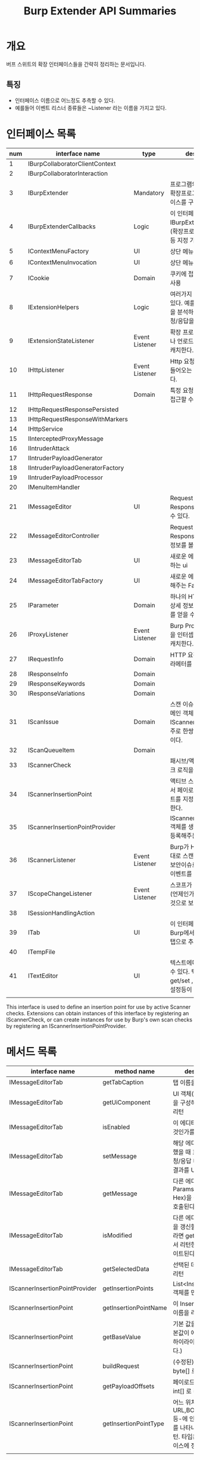 #+TITLE: Burp Extender API Summaries

* 개요
버프 스위트의 확장 인터페이스들을 간략히 정리하는 문서입니다. 

** 특징
- 인터페이스 이름으로 어느정도 추측할 수 있다. 
- 예를들어 이벤트 리스너 종류들은 ~Listener 라는 이름을 가지고 있다. 

* 인터페이스 목록 
| num | interface name                   | type           | description                                                                                      |
|-----+----------------------------------+----------------+--------------------------------------------------------------------------------------------------|
|   1 | IBurpCollaboratorClientContext   |                |                                                                                                  |
|   2 | IBurpCollaboratorInteraction     |                |                                                                                                  |
|   3 | IBurpExtender                    | Mandatory      | 프로그램의 진입점 (모든 확장프로그램은 이 인터페이스를 구현해야함).                              |
|   4 | IBurpExtenderCallbacks           | Logic          | 이 인터페이스의 구현체를 IBurpExtender 에 등록.(확장프로그램 이름,역할 등 지정 가능)             |
|   5 | IContextMenuFactory              | UI             | 상단 메뉴 추가 관련(?)                                                                           |
|   6 | IContextMenuInvocation           | UI             | 상단 메뉴 추가 관련(?)                                                                           |
|   7 | ICookie                          | Domain         | 쿠키에 접근하고자 할 때 사용                                                                     |
|   8 | IExtensionHelpers                | Logic          | 여러가지 헬프 메서드들이 있다. 예를들면, 요청/응답을 분석하거나 새로운 요청/응답을 만들 수 있다. |
|   9 | IExtensionStateListener          | Event Listener | 확장 프로그램이 로드되거나 언로드되는 이벤트를 캐치한다.                                         |
|  10 | IHttpListener                    | Event Listener | Http 요청/응답이 Burp로 들어오는 이벤트를 캐치한다.                                              |
|  11 | IHttpRequestResponse             | Domain         | 특정 요청 / 응답 객체에 접근할 수 있다.                                                          |
|  12 | IHttpRequestResponsePersisted    |                |                                                                                                  |
|  13 | IHttpRequestResponseWithMarkers  |                |                                                                                                  |
|  14 | IHttpService                     |                |                                                                                                  |
|  15 | IInterceptedProxyMessage         |                |                                                                                                  |
|  16 | IIntruderAttack                  |                |                                                                                                  |
|  17 | IIntruderPayloadGenerator        |                |                                                                                                  |
|  18 | IIntruderPayloadGeneratorFactory |                |                                                                                                  |
|  19 | IIntruderPayloadProcessor        |                |                                                                                                  |
|  20 | IMenuItemHandler                 |                |                                                                                                  |
|  21 | IMessageEditor                   | UI             | Request 뷰어, Response 뷰어를 만들 수 있다.                                                      |
|  22 | IMessageEditorController         |                | Request 뷰어나 Response 뷰어에서 상세정보를 볼 수 있게 해준다.                                   |
|  23 | IMessageEditorTab                | UI             | 새로운 에디터 탭(을 구성하는 ui                                                                  |
|  24 | IMessageEditorTabFactory         | UI             | 새로운 에디터 탭을 추가해주는 Factory                                                            |
|  25 | IParameter                       | Domain         | 하나의 HTTP 파라메터의 상세 정보(이름,값,타입)를 얻을 수 있다.                                   |
|  26 | IProxyListener                   | Event Listener | Burp Proxy가 요청/응답을 인터셉트하는 이벤트를 캐치한다.                                         |
|  27 | IRequestInfo                     | Domain         | HTTP 요청 정보 (모든 파라메터를 포함)                                                            |
|  28 | IResponseInfo                    | Domain         |                                                                                                  |
|  29 | IResponseKeywords                | Domain         |                                                                                                  |
|  30 | IResponseVariations              | Domain         |                                                                                                  |
|  31 | IScanIssue                       | Domain         | 스캔 이슈를 정의하는 도메인 객체. IScannerCheck 객체와 주로 한쌍으로 사용될 것이다.              |
|  32 | IScanQueueItem                   | Domain         |                                                                                                  |
|  33 | IScannerCheck                    |                | 패시브/액티브 스캐너 체크 로직을 추가할 수 있다.                                                                     |
|  34 | IScannerInsertionPoint           |                | 액티브 스캐너가 체크들에서 페이로드의 삽입 포인트를 지정해주는 역할을 한다.     |
|  35 | IScannerInsertionPointProvider   |                | IScannerInsertionPoint 객체를 생성하고 burp에 등록해주는 역할을 한다.                            |
|  36 | IScannerListener                 | Event Listener | Burp가 HTTP응답을 토대로 스캔을 진행한 결과, 보안이슈로 판명됐을 때의 이벤트를 캐치한다.         |
|  37 | IScopeChangeListener             | Event Listener | 스코프가 바끼는 이벤트(언제인가?)를 캐치하는 것으로 보인다.                                      |
|  38 | ISessionHandlingAction           |                |                                                                                                  |
|  39 | ITab                             | UI             | 이 인터페이스를 구현하면 Burp에서 하나의 새로운 탭으로 추가된다.                                 |
|  40 | ITempFile                        |                |                                                                                                  |
|  41 | ITextEditor                      | UI             | 텍스트에디터 UI를 만들 수 있다. 텍스트 값 get/set , 수정가능여부 설정등이 가능하다.              |
|     |                                  |                |                                                                                                  |

This interface is used to define an insertion point for use by active Scanner checks. Extensions can obtain instances of this interface by registering an IScannerCheck, or can create instances for use by Burp's own scan checks by registering an IScannerInsertionPointProvider.


* 메서드 목록 

| interface name                 | method name           | description                                                                                                     |
|--------------------------------+-----------------------+-----------------------------------------------------------------------------------------------------------------|
| IMessageEditorTab              | getTabCaption         | 탭 이름을 리턴                                                                                                  |
| IMessageEditorTab              | getUiComponent        | UI 객체(에디터탭 화면을 구성하는 객체)를 리턴                                                                   |
| IMessageEditorTab              | isEnabled             | 이 에디터탭을 보여줄 것인가를 리턴                                                                              |
| IMessageEditorTab              | setMessage            | 해당 에디터탭을 선택했을 때 호출된다. 요청/응답 내용을 수정한 결과를 UI에 세팅한다.                             |
| IMessageEditorTab              | getMessage            | 다른 에디터탭(Raw, Params, Headers, Hex)을 선택했을 때 호출된다.                                                |
| IMessageEditorTab              | isModified            | 다른 에디터탭의 화면을 갱신할지 여부. true라면 getMessage 에서 리턴한 값으로 업데이트된다.                      |
| IMessageEditorTab              | getSelectedData       | 선택된 데이터(텍스트) 리턴                                                                                      |
| IScannerInsertionPointProvider | getInsertionPoints    | List<InsertionPoint> 객체를 만들어서 리턴                                                                       |
| IScannerInsertionPoint         | getInsertionPointName | 이 InsertionPoint의 이름을 리턴                                                                                 |
| IScannerInsertionPoint         | getBaseValue          | 기본 값을 리턴 (이 기본값이 에디터탭에서 하이라이팅되어 보인다.)                                                |
| IScannerInsertionPoint         | buildRequest          | (수정된) 요청 내용을 byte[] 로 리턴                                                                             |
| IScannerInsertionPoint         | getPayloadOffsets     | 페이로드 오프셋을 int[] 로 리턴                                                                                 |
| IScannerInsertionPoint         | getInsertionPointType | 어느 위치-URL,BODY,COOKIE 등-에 인풋되는 것인지를 나타내는 타입을 리턴. 타입은 해당 인터페이스에 정의되어 있다. |
|                                |                       |                                                                                                                 |



* ref
[fn:1] https://portswigger.net/burp/extender
